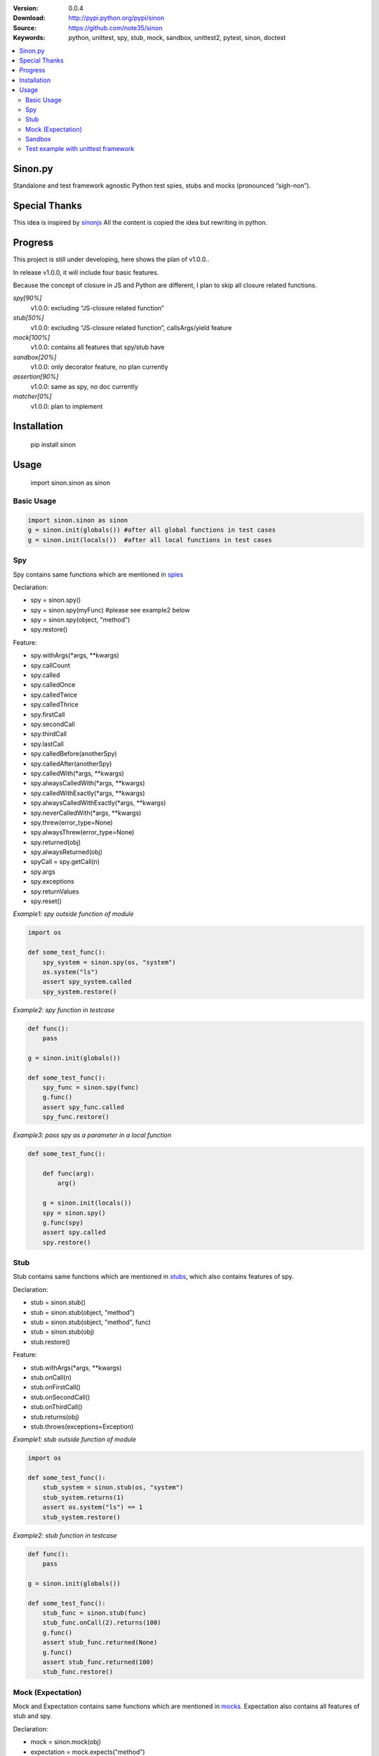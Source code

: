 .. image:: https://badge.fury.io/py/sinon.svg
    :target: https://badge.fury.io/py/sinon
.. image:: https://travis-ci.org/note35/sinon.svg?branch=dev
    :alt: dev-branch-ci-status
    :target: https://travis-ci.org/note35/sinon
.. image:: https://coveralls.io/repos/github/note35/sinon/badge.svg
    :target: https://coveralls.io/github/note35/sinon


:Version: 0.0.4
:Download: http://pypi.python.org/pypi/sinon
:Source: https://github.com/note35/sinon
:Keywords: python, unittest, spy, stub, mock, sandbox, unittest2, pytest, sinon, doctest

.. contents::
    :local:

Sinon.py
========

Standalone and test framework agnostic Python test spies, stubs and
mocks (pronounced “sigh-non”).

Special Thanks
==============

This idea is inspired by `sinonjs`_ All the content is copied the idea
but rewriting in python.

.. _sinonjs: https://github.com/sinonjs/sinon

Progress
========

This project is still under developing, here shows the plan of v1.0.0..

In release v1.0.0, it will include four basic features. 

Because the concept of closure in JS and Python are different, I plan to
skip all closure related functions.


*spy[90%]*
  v1.0.0: excluding “JS-closure related function”

*stub[50%]*
  v1.0.0: excluding “JS-closure related function”, callsArgs/yield feature

*mock[100%]*
  v1.0.0: contains all features that spy/stub have

*sandbox[20%]*
  v1.0.0: only decorator feature, no plan currently

*assertion[90%]*
  v1.0.0: same as spy, no doc currently

*matcher[0%]*
  v1.0.0: plan to implement

Installation
============

    pip install sinon

Usage
=====

    import sinon.sinon as sinon 

Basic Usage
-----------

.. code:: python

    import sinon.sinon as sinon
    g = sinon.init(globals()) #after all global functions in test cases
    g = sinon.init(locals())  #after all local functions in test cases

Spy
---

Spy contains same functions which are mentioned in `spies`_

.. _spies: http://sinonjs.org/docs/#spies

Declaration:

- spy = sinon.spy()
- spy = sinon.spy(myFunc) #please see example2 below
- spy = sinon.spy(object, "method")
- spy.restore()

Feature:

- spy.withArgs(\*args, \*\*kwargs)
- spy.callCount
- spy.called
- spy.calledOnce
- spy.calledTwice
- spy.calledThrice
- spy.firstCall
- spy.secondCall
- spy.thirdCall
- spy.lastCall
- spy.calledBefore(anotherSpy)
- spy.calledAfter(anotherSpy)
- spy.calledWith(\*args, \*\*kwargs)
- spy.alwaysCalledWith(\*args, \*\*kwargs)
- spy.calledWithExactly(\*args, \*\*kwargs)
- spy.alwaysCalledWithExactly(\*args, \*\*kwargs)
- spy.neverCalledWith(\*args, \*\*kwargs)
- spy.threw(error_type=None)
- spy.alwaysThrew(error_type=None)
- spy.returned(obj)
- spy.alwaysReturned(obj)
- spyCall = spy.getCall(n)
- spy.args
- spy.exceptions
- spy.returnValues
- spy.reset()

*Example1: spy outside function of module*

.. code:: python

    import os

    def some_test_func():
        spy_system = sinon.spy(os, "system")
        os.system("ls")
        assert spy_system.called
        spy_system.restore()

*Example2: spy function in testcase*

.. code:: python

    def func():
        pass

    g = sinon.init(globals())

    def some_test_func():
        spy_func = sinon.spy(func)
        g.func()
        assert spy_func.called
        spy_func.restore()

*Example3: pass spy as a parameter in a local function*

.. code:: python

    def some_test_func():

        def func(arg):
            arg()

        g = sinon.init(locals())
        spy = sinon.spy()
        g.func(spy)
        assert spy.called
        spy.restore()

Stub
----

Stub contains same functions which are mentioned in `stubs`_, which also contains features of spy.

.. _stubs: http://sinonjs.org/docs/#stubs

Declaration:

- stub = sinon.stub()
- stub = sinon.stub(object, "method")
- stub = sinon.stub(object, "method", func)
- stub = sinon.stub(obj)
- stub.restore()

Feature:

- stub.withArgs(\*args, \*\*kwargs)
- stub.onCall(n)
- stub.onFirstCall()
- stub.onSecondCall()
- stub.onThirdCall()
- stub.returns(obj)
- stub.throws(exceptions=Exception)

*Example1: stub outside function of module*

.. code:: python

    import os

    def some_test_func():
        stub_system = sinon.stub(os, "system")
        stub_system.returns(1)
        assert os.system("ls") == 1
        stub_system.restore()

*Example2: stub function in testcase*

.. code:: python

    def func():
        pass

    g = sinon.init(globals())

    def some_test_func():
        stub_func = sinon.stub(func)
        stub_func.onCall(2).returns(100)
        g.func()
        assert stub_func.returned(None)
        g.func()
        assert stub_func.returned(100)
        stub_func.restore()

Mock (Expectation)
------------------

Mock and Expectation contains same functions which are mentioned in `mocks`_. Expectation also contains all features of stub and spy. 

.. _mocks: http://sinonjs.org/docs/#mocks

Declaration:

- mock = sinon.mock(obj)
- expectation = mock.expects("method")
- mock.restore()
- mock.verify()

Feature of expectation:

- expectation.atLeast(number)
- expectation.atMost(number)
- expectation.never()
- expectation.once()
- expectation.twice()
- expectation.thrice()
- expectation.exactly()
- expectation.withArgs(\*args, \*\*kwargs)
- expectation.withExactArgs(\*args, \*\*kwargs)
- expectation.verify() #return boolean instead of raise exception

*Example1: mock single function of module*

.. code:: python

    import os
    def some_test_func():
        mock = sinon.mock(os)
        expectation = mock.expects("system").twice().atLeast(1).atMost(3)
        os.system("ls")
        os.system("ls")
        assert mock.verify()
        mock.restore()

*Example2: mock multiple functions*

.. code:: python

    import os
    def some_test_func():
        mock = sinon.mock(os)
        expectation1 = mock.expects("system").once()
        expectation2 = mock.expects("listdir").never()
        assert not mock.verify()
        assert expectation2.verify()
        mock.restore()

Sandbox
-------

In v1.0.0, sinon.py does not provide any features of sandbox except a decorator.

.. code:: python

    import sinon.sinon as sinon

    @sinon.test
    def someTest():
       ...

After someTest finished, all sinon related objects will be restored automatically.

Test example with unittest framework
------------------------------------

sinon can be used with any test framework, here is a full example.

.. code:: python

    import unittest
    import sinon.sinon as sinon

    class GlobalCls(object):
        def clsFunc(self):
            return "A"

    def localFunc():
        return "B"

    class TestExample(unittest.TestCase):
 
        def setUp(self):
            global g
            g = sinon.init(globals())

        @sinon.test
        def test001(self):
            import os
            spy_system = sinon.spy(os, "system")
            os.system("ls")
            self.assertTrue(spy_system.called)

        @sinon.test
        def test002(self):
            spy_global_cls = sinon.spy(GlobalCls, "clsFunc")
            gc = GlobalCls()
            gc.clsFunc()
            self.assertTrue(spy_global_cls.called)

        @sinon.test
        def test003(self):
            stub_local_func = sinon.stub(localFunc)
            stub_local_func.returns("A")
            self.assertEqual(g.localFunc(), "A")
